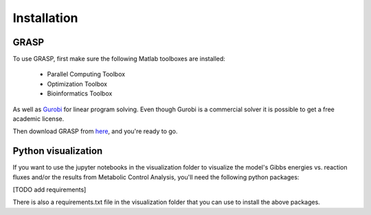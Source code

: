 Installation
=================

GRASP
-------------------------------


To use GRASP, first make sure the following Matlab toolboxes are installed:

 - Parallel Computing Toolbox
 - Optimization Toolbox
 - Bioinformatics Toolbox

As well as `Gurobi <https://www.gurobi.com/>`_ for linear program solving. 
Even though Gurobi is a commercial solver it is possible to get a free academic license.

 
Then download GRASP from `here <https://github.com/biosustain/GRASP>`_, and you're ready to go.



Python visualization
-------------------------------

If you want to use the jupyter notebooks in the visualization folder to visualize the model's Gibbs energies vs. reaction fluxes and/or the results from Metabolic Control Analysis, you'll need the following python packages:

[TODO add requirements]

There is also a requirements.txt file in the visualization folder that you can use to install the above packages.